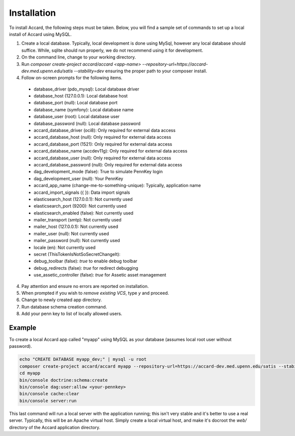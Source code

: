 Installation
============

.. todo::
    Write introduction to installing Accard.

.. todo::
    Document single-step installation process once complete.

To install Accard, the following steps must be taken. Below, you will find a sample set of commands to set up a local install of Accard using MySQL.

1. Create a local database. Typically, local development is done using MySql, however any local database should suffice. While, sqlite should run properly, we do not recommend using it for development.
2. On the command line, change to your working directory.
3. Run `composer create-project accard/accard <app-name> --repository-url=https://accard-dev.med.upenn.edu/satis --stability=dev` ensuring the proper path to your composer install.
4. Follow on-screen prompts for the following items.

  * database_driver (pdo_mysql): Local database driver
  * database_host (127.0.0.1): Local database host
  * database_port (null): Local database port
  * database_name (symfony): Local database name
  * database_user (root): Local database user
  * database_password (null): Local database password
  * accard_database_driver (oci8): Only required for external data access
  * accard_database_host (null): Only required for external data access
  * accard_database_port (1521): Only required for external data access
  * accard_database_name (accdev11g): Only required for external data access
  * accard_database_user (null): Only required for external data access
  * accard_database_password (null): Only required for external data access
  * dag_development_mode (false): True to simulate PennKey login
  * dag_development_user (null): Your PennKey
  * accard_app_name (change-me-to-something-unique): Typically, application name
  * accard_import_signals ({  }): Data import signals
  * elasticsearch_host (127.0.0.1): Not currently used
  * elasticsearch_port (9200): Not currently used
  * elasticsearch_enabled (false): Not currently used
  * mailer_transport (smtp): Not currently used
  * mailer_host (127.0.0.1): Not currently used
  * mailer_user (null): Not currently used
  * mailer_password (null): Not currently used
  * locale (en): Not currently used
  * secret (ThisTokenIsNotSoSecretChangeIt): 
  * debug_toolbar (false): `true` to enable debug toolbar
  * debug_redirects (false): `true` for redirect debugging
  * use_assetic_controller (false): `true` for Assetic asset management

4. Pay attention and ensure no errors are reported on installation.
5. When prompted if you wish to `remove existing VCS`, type `y` and proceed.
6. Change to newly created app directory.
7. Run database schema creation command.
8. Add your penn key to list of locally allowed users.

Example
--------
To create a local Accard app called "myapp" using MySQL as your database (assumes local root user without password).

.. code-block:: bash

    echo "CREATE DATABASE myapp_dev;" | mysql -u root
    composer create-project accard/accard myapp --repository-url=https://accard-dev.med.upenn.edu/satis --stability=dev
    cd myapp
    bin/console doctrine:schema:create
    bin/console dag:user:allow <your-pennkey>
    bin/console cache:clear
    bin/console server:run


This last command will run a local server with the application running; this isn't very stable and it's better to use a real server. Typically, this will be an Apache virtual host. Simply create a local virtual host, and make it's docroot the `web/` directory of the Accard application directory.
